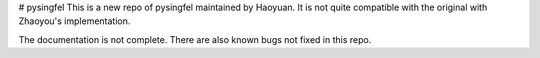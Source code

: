 # pysingfel
This is a new repo of pysingfel maintained by Haoyuan. It is not quite compatible with the original with Zhaoyou's implementation.

The documentation is not complete. There are also known bugs not fixed in this repo.
